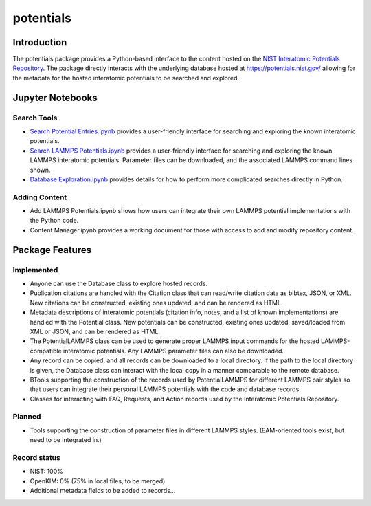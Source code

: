 ==========
potentials
==========

Introduction
------------

The potentials package provides a Python-based interface to the content hosted
on the `NIST Interatomic Potentials Repository`_. The package directly
interacts with the underlying database hosted at `https://potentials.nist.gov/`_
allowing for the metadata for the hosted interatomic potentials to be searched
and explored.

Jupyter Notebooks
-----------------

Search Tools
````````````

- `Search Potential Entries.ipynb`_ |colab1| provides a user-friendly interface
  for searching and exploring the known interatomic potentials.

- `Search LAMMPS Potentials.ipynb`_ |colab2| provides a user-friendly interface
  for searching and exploring the known LAMMPS interatomic potentials.
  Parameter files can be downloaded, and the associated LAMMPS command lines
  shown.

- `Database Exploration.ipynb`_ |colab3| provides details for how to
  perform more complicated searches directly in Python.

Adding Content
``````````````

- Add LAMMPS Potentials.ipynb shows how users can integrate their own LAMMPS
  potential implementations with the Python code.

- Content Manager.ipynb provides a working document for those with access to
  add and modify repository content.

Package Features
----------------

Implemented
```````````

- Anyone can use the Database class to explore hosted records.
- Publication citations are handled with the Citation class that can
  read/write citation data as bibtex, JSON, or XML.  New citations can be
  constructed, existing ones updated, and can be rendered as HTML.
- Metadata descriptions of interatomic potentials (citation info, notes, and
  a list of known implementations) are handled with the Potential class. New
  potentials can be constructed, existing ones updated, saved/loaded from XML
  or JSON, and can be rendered as HTML.
- The PotentialLAMMPS class can be used to generate proper LAMMPS input
  commands for the hosted LAMMPS-compatible interatomic potentials.  Any
  LAMMPS parameter files can also be downloaded.
- Any record can be copied, and all records can be downloaded to a local
  directory.  If the path to the local directory is given, the Database class
  can interact with the local copy in a manner comparable to the remote
  database.
- BTools supporting the construction of the records used by PotentialLAMMPS for
  different LAMMPS pair styles so that users can integrate their personal
  LAMMPS potentials with the code and database records.
- Classes for interacting with FAQ, Requests, and Action records used by the
  Interatomic Potentials Repository.

Planned
```````

- Tools supporting the construction of parameter files in different LAMMPS
  styles.  (EAM-oriented tools exist, but need to be integrated in.)

Record status
`````````````
- NIST: 100%
- OpenKIM: 0% (75% in local files, to be merged)
- Additional metadata fields to be added to records...

.. _NIST Interatomic Potentials Repository: https://www.ctcms.nist.gov/potentials/
.. _https://potentials.nist.gov/: https://potentials.nist.gov/

.. _Search Potential Entries.ipynb: https://colab.research.google.com/github/usnistgov/potentials/blob/master/Search%20Potential%20Entries.ipynb
.. |colab1| image:: https://colab.research.google.com/assets/colab-badge.svg
 #
 :alt: colab logo
 :target: https://colab.research.google.com/github/usnistgov/potentials/blob/master/Search%20Potential%20Entries.ipynb

.. _Search LAMMPS Potentials.ipynb: https://colab.research.google.com/github/usnistgov/potentials/blob/master/Search%20LAMMPS%20Potentials.ipynb
.. |colab2| image:: https://colab.research.google.com/assets/colab-badge.svg
 #
 :alt: colab logo
 :target: https://colab.research.google.com/github/usnistgov/potentials/blob/master/Search%20LAMMPS%20Potentials.ipynb

.. _Database Exploration.ipynb: https://colab.research.google.com/github/usnistgov/potentials/blob/master/Database%20Exploration.ipynb
.. |colab3| image:: https://colab.research.google.com/assets/colab-badge.svg
 #
 :alt: colab logo
 :target: https://colab.research.google.com/github/usnistgov/potentials/blob/master/Database%20Exploration.ipynb
